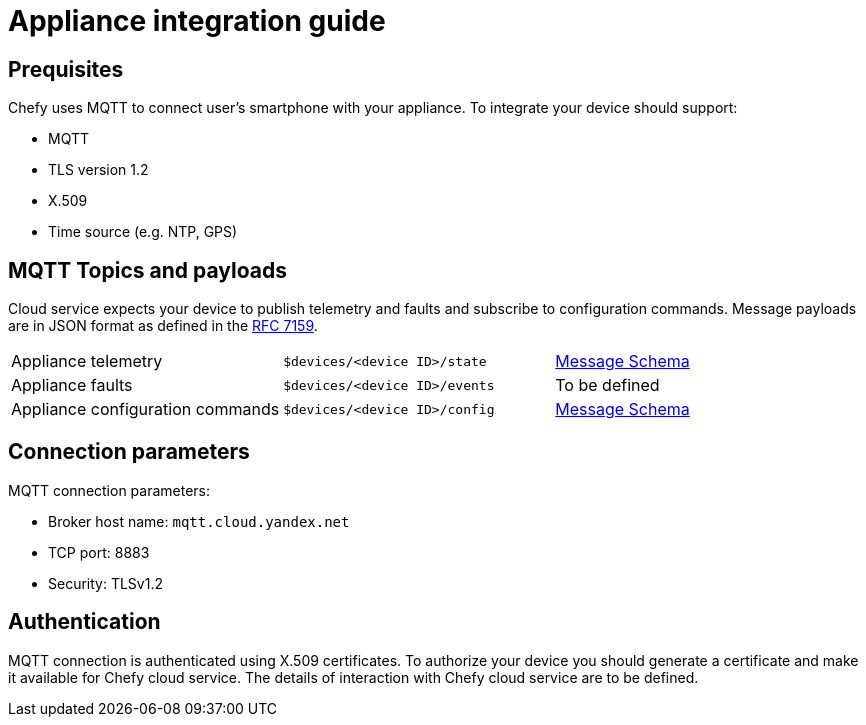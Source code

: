 = Appliance integration guide

== Prequisites

Chefy uses MQTT to connect user's smartphone with your appliance.
To integrate your device should support:

* MQTT
* TLS version 1.2
* X.509
* Time source (e.g. NTP, GPS)

== MQTT Topics and payloads

Cloud service expects your device to publish telemetry and faults and subscribe to configuration commands.
Message payloads are in JSON format as defined in the https://tools.ietf.org/html/rfc7159[RFC 7159].

[cols="1,1,1"]
|===

|Appliance telemetry
|`$devices/<device ID>/state`
|https://github.com/Chefy-cloud/spec-proposal/raw/main/telemetry-message.schema.json[Message Schema]

|Appliance faults
|`$devices/<device ID>/events`
|To be defined

|Appliance configuration commands
|`$devices/<device ID>/config`
|https://github.com/Chefy-cloud/spec-proposal/raw/main/control-message.schema.json[Message Schema]

|===

== Connection parameters

MQTT connection parameters:

* Broker host name: `mqtt.cloud.yandex.net`
* TCP port: 8883
* Security: TLSv1.2

== Authentication

MQTT connection is authenticated using X.509 certificates.
To authorize your device you should generate a certificate and make it available for Chefy cloud service.
The details of interaction with Chefy cloud service are to be defined.
